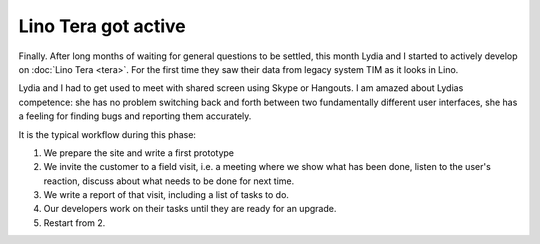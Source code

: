 .. title: Lino Tera got active
.. slug: 20170628
.. date: 2017-06-28 23:00:00 UTC+01:00
.. category: 
.. link: 
.. description: 
.. type: text
.. author: Luc Saffre


Lino Tera got active
====================

Finally.  After long months of waiting for general questions to be
settled, this month Lydia and I started to actively develop on
:doc:`Lino Tera <tera>`.  For the first time they saw their data from
legacy system TIM as it looks in Lino.

.. TEASER_END

Lydia and I had to get used to
meet with shared screen using Skype or Hangouts. I am amazed about
Lydias competence: she has no problem switching back and forth between
two fundamentally different user interfaces, she has a feeling for
finding bugs and reporting them accurately.

It is the typical workflow during this phase:

1. We prepare the site and write a first prototype
2. We invite the customer to a field visit, i.e. a meeting where we
   show what has been done, listen to the user's reaction, discuss
   about what needs to be done for next time.
3. We write a report of that visit, including a list of tasks to do.
4. Our developers work on their tasks until they are ready for an
   upgrade.
5. Restart from 2.
   
